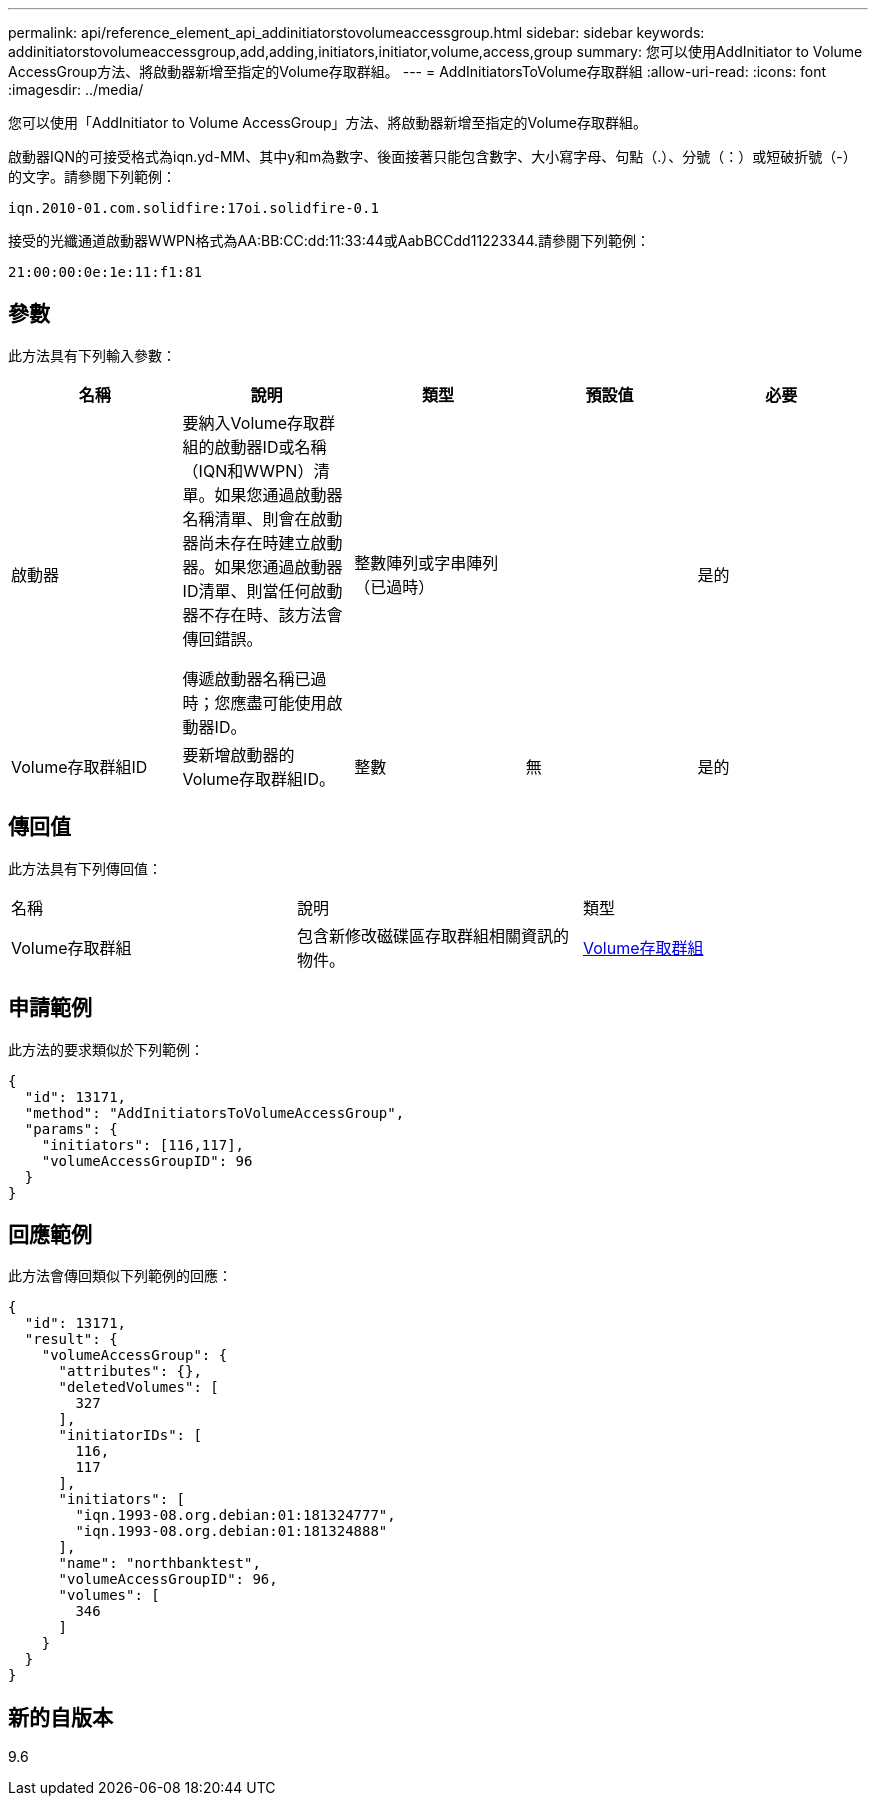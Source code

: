 ---
permalink: api/reference_element_api_addinitiatorstovolumeaccessgroup.html 
sidebar: sidebar 
keywords: addinitiatorstovolumeaccessgroup,add,adding,initiators,initiator,volume,access,group 
summary: 您可以使用AddInitiator to Volume AccessGroup方法、將啟動器新增至指定的Volume存取群組。 
---
= AddInitiatorsToVolume存取群組
:allow-uri-read: 
:icons: font
:imagesdir: ../media/


[role="lead"]
您可以使用「AddInitiator to Volume AccessGroup」方法、將啟動器新增至指定的Volume存取群組。

啟動器IQN的可接受格式為iqn.yd-MM、其中y和m為數字、後面接著只能包含數字、大小寫字母、句點（.）、分號（：）或短破折號（-）的文字。請參閱下列範例：

[listing]
----
iqn.2010-01.com.solidfire:17oi.solidfire-0.1
----
接受的光纖通道啟動器WWPN格式為AA:BB:CC:dd:11:33:44或AabBCCdd11223344.請參閱下列範例：

[listing]
----
21:00:00:0e:1e:11:f1:81
----


== 參數

此方法具有下列輸入參數：

|===
| 名稱 | 說明 | 類型 | 預設值 | 必要 


 a| 
啟動器
 a| 
要納入Volume存取群組的啟動器ID或名稱（IQN和WWPN）清單。如果您通過啟動器名稱清單、則會在啟動器尚未存在時建立啟動器。如果您通過啟動器ID清單、則當任何啟動器不存在時、該方法會傳回錯誤。

傳遞啟動器名稱已過時；您應盡可能使用啟動器ID。
 a| 
整數陣列或字串陣列（已過時）
 a| 
 a| 
是的



 a| 
Volume存取群組ID
 a| 
要新增啟動器的Volume存取群組ID。
 a| 
整數
 a| 
無
 a| 
是的

|===


== 傳回值

此方法具有下列傳回值：

|===


| 名稱 | 說明 | 類型 


 a| 
Volume存取群組
 a| 
包含新修改磁碟區存取群組相關資訊的物件。
 a| 
xref:reference_element_api_volumeaccessgroup.adoc[Volume存取群組]

|===


== 申請範例

此方法的要求類似於下列範例：

[listing]
----
{
  "id": 13171,
  "method": "AddInitiatorsToVolumeAccessGroup",
  "params": {
    "initiators": [116,117],
    "volumeAccessGroupID": 96
  }
}
----


== 回應範例

此方法會傳回類似下列範例的回應：

[listing]
----
{
  "id": 13171,
  "result": {
    "volumeAccessGroup": {
      "attributes": {},
      "deletedVolumes": [
        327
      ],
      "initiatorIDs": [
        116,
        117
      ],
      "initiators": [
        "iqn.1993-08.org.debian:01:181324777",
        "iqn.1993-08.org.debian:01:181324888"
      ],
      "name": "northbanktest",
      "volumeAccessGroupID": 96,
      "volumes": [
        346
      ]
    }
  }
}
----


== 新的自版本

9.6
